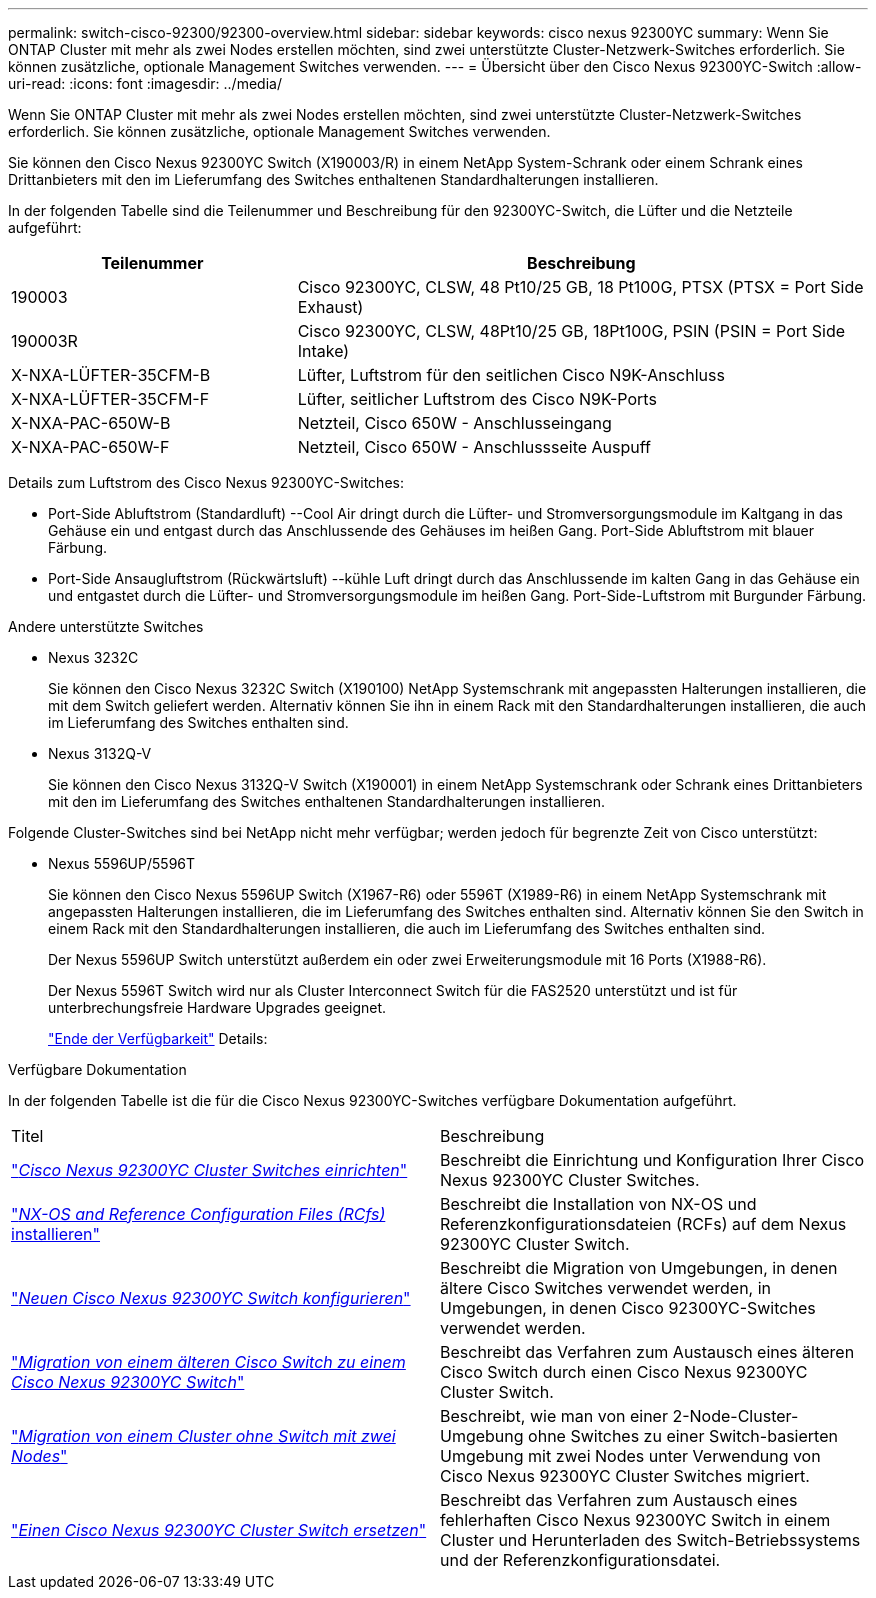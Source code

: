 ---
permalink: switch-cisco-92300/92300-overview.html 
sidebar: sidebar 
keywords: cisco nexus 92300YC 
summary: Wenn Sie ONTAP Cluster mit mehr als zwei Nodes erstellen möchten, sind zwei unterstützte Cluster-Netzwerk-Switches erforderlich. Sie können zusätzliche, optionale Management Switches verwenden. 
---
= Übersicht über den Cisco Nexus 92300YC-Switch
:allow-uri-read: 
:icons: font
:imagesdir: ../media/


[role="lead"]
Wenn Sie ONTAP Cluster mit mehr als zwei Nodes erstellen möchten, sind zwei unterstützte Cluster-Netzwerk-Switches erforderlich. Sie können zusätzliche, optionale Management Switches verwenden.

Sie können den Cisco Nexus 92300YC Switch (X190003/R) in einem NetApp System-Schrank oder einem Schrank eines Drittanbieters mit den im Lieferumfang des Switches enthaltenen Standardhalterungen installieren.

In der folgenden Tabelle sind die Teilenummer und Beschreibung für den 92300YC-Switch, die Lüfter und die Netzteile aufgeführt:

[cols="1,2"]
|===
| Teilenummer | Beschreibung 


 a| 
190003
 a| 
Cisco 92300YC, CLSW, 48 Pt10/25 GB, 18 Pt100G, PTSX (PTSX = Port Side Exhaust)



 a| 
190003R
 a| 
Cisco 92300YC, CLSW, 48Pt10/25 GB, 18Pt100G, PSIN (PSIN = Port Side Intake)



 a| 
X-NXA-LÜFTER-35CFM-B
 a| 
Lüfter, Luftstrom für den seitlichen Cisco N9K-Anschluss



 a| 
X-NXA-LÜFTER-35CFM-F
 a| 
Lüfter, seitlicher Luftstrom des Cisco N9K-Ports



 a| 
X-NXA-PAC-650W-B
 a| 
Netzteil, Cisco 650W - Anschlusseingang



 a| 
X-NXA-PAC-650W-F
 a| 
Netzteil, Cisco 650W - Anschlussseite Auspuff

|===
Details zum Luftstrom des Cisco Nexus 92300YC-Switches:

* Port-Side Abluftstrom (Standardluft) --Cool Air dringt durch die Lüfter- und Stromversorgungsmodule im Kaltgang in das Gehäuse ein und entgast durch das Anschlussende des Gehäuses im heißen Gang. Port-Side Abluftstrom mit blauer Färbung.
* Port-Side Ansaugluftstrom (Rückwärtsluft) --kühle Luft dringt durch das Anschlussende im kalten Gang in das Gehäuse ein und entgastet durch die Lüfter- und Stromversorgungsmodule im heißen Gang. Port-Side-Luftstrom mit Burgunder Färbung.


.Andere unterstützte Switches
* Nexus 3232C
+
Sie können den Cisco Nexus 3232C Switch (X190100) NetApp Systemschrank mit angepassten Halterungen installieren, die mit dem Switch geliefert werden. Alternativ können Sie ihn in einem Rack mit den Standardhalterungen installieren, die auch im Lieferumfang des Switches enthalten sind.

* Nexus 3132Q-V
+
Sie können den Cisco Nexus 3132Q-V Switch (X190001) in einem NetApp Systemschrank oder Schrank eines Drittanbieters mit den im Lieferumfang des Switches enthaltenen Standardhalterungen installieren.



Folgende Cluster-Switches sind bei NetApp nicht mehr verfügbar; werden jedoch für begrenzte Zeit von Cisco unterstützt:

* Nexus 5596UP/5596T
+
Sie können den Cisco Nexus 5596UP Switch (X1967-R6) oder 5596T (X1989-R6) in einem NetApp Systemschrank mit angepassten Halterungen installieren, die im Lieferumfang des Switches enthalten sind. Alternativ können Sie den Switch in einem Rack mit den Standardhalterungen installieren, die auch im Lieferumfang des Switches enthalten sind.

+
Der Nexus 5596UP Switch unterstützt außerdem ein oder zwei Erweiterungsmodule mit 16 Ports (X1988-R6).

+
Der Nexus 5596T Switch wird nur als Cluster Interconnect Switch für die FAS2520 unterstützt und ist für unterbrechungsfreie Hardware Upgrades geeignet.

+
http://support.netapp.com/info/communications/ECMP12454150.html["Ende der Verfügbarkeit"] Details:



.Verfügbare Dokumentation
In der folgenden Tabelle ist die für die Cisco Nexus 92300YC-Switches verfügbare Dokumentation aufgeführt.

|===


| Titel | Beschreibung 


 a| 
https://docs.netapp.com/us-en/ontap-systems-switches/switch-cisco-9336c-fx2/setup-switches.html["_Cisco Nexus 92300YC Cluster Switches einrichten_"^]
 a| 
Beschreibt die Einrichtung und Konfiguration Ihrer Cisco Nexus 92300YC Cluster Switches.



 a| 
https://docs.netapp.com/us-en/ontap-systems-switches/switch-cisco-92300/install-nxos-overview.html["_NX-OS and Reference Configuration Files (RCfs)_ installieren"^]
 a| 
Beschreibt die Installation von NX-OS und Referenzkonfigurationsdateien (RCFs) auf dem Nexus 92300YC Cluster Switch.



 a| 
https://docs.netapp.com/us-en/ontap-systems-switches/switch-cisco-92300/configure-overview.html["_Neuen Cisco Nexus 92300YC Switch konfigurieren_"^]
 a| 
Beschreibt die Migration von Umgebungen, in denen ältere Cisco Switches verwendet werden, in Umgebungen, in denen Cisco 92300YC-Switches verwendet werden.



 a| 
https://docs.netapp.com/us-en/ontap-systems-switches/switch-cisco-92300/migrate-to-92300yc-overview.html["_Migration von einem älteren Cisco Switch zu einem Cisco Nexus 92300YC Switch_"^]
 a| 
Beschreibt das Verfahren zum Austausch eines älteren Cisco Switch durch einen Cisco Nexus 92300YC Cluster Switch.



 a| 
https://docs.netapp.com/us-en/ontap-systems-switches/switch-cisco-92300/migrate-to-2n-switched.html["_Migration von einem Cluster ohne Switch mit zwei Nodes_"^]
 a| 
Beschreibt, wie man von einer 2-Node-Cluster-Umgebung ohne Switches zu einer Switch-basierten Umgebung mit zwei Nodes unter Verwendung von Cisco Nexus 92300YC Cluster Switches migriert.



 a| 
https://docs.netapp.com/us-en/ontap-systems-switches/switch-cisco-92300/replace-92300yc.html["_Einen Cisco Nexus 92300YC Cluster Switch ersetzen_"^]
 a| 
Beschreibt das Verfahren zum Austausch eines fehlerhaften Cisco Nexus 92300YC Switch in einem Cluster und Herunterladen des Switch-Betriebssystems und der Referenzkonfigurationsdatei.

|===